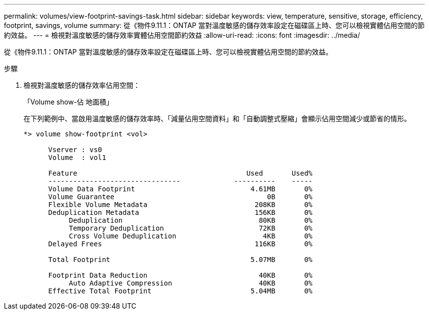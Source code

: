 ---
permalink: volumes/view-footprint-savings-task.html 
sidebar: sidebar 
keywords: view, temperature, sensitive, storage, efficiency, footprint, savings, volume 
summary: 從《物件9.11.1：ONTAP 當對溫度敏感的儲存效率設定在磁碟區上時、您可以檢視實體佔用空間的節約效益。 
---
= 檢視對溫度敏感的儲存效率實體佔用空間節約效益
:allow-uri-read: 
:icons: font
:imagesdir: ../media/


[role="lead"]
從《物件9.11.1：ONTAP 當對溫度敏感的儲存效率設定在磁碟區上時、您可以檢視實體佔用空間的節約效益。

.步驟
. 檢視對溫度敏感的儲存效率佔用空間：
+
「Volume show-佔 地面積」

+
在下列範例中、當啟用溫度敏感的儲存效率時、「減量佔用空間資料」和「自動調整式壓縮」會顯示佔用空間減少或節省的情形。

+
[listing]
----
*> volume show-footprint <vol>

      Vserver : vs0
      Volume  : vol1

      Feature                                         Used       Used%
      --------------------------------             ----------    -----
      Volume Data Footprint                            4.61MB       0%
      Volume Guarantee                                     0B       0%
      Flexible Volume Metadata                          208KB       0%
      Deduplication Metadata                            156KB       0%
           Deduplication                                 80KB       0%
           Temporary Deduplication                       72KB       0%
           Cross Volume Deduplication                     4KB       0%
      Delayed Frees                                     116KB       0%

      Total Footprint                                  5.07MB       0%

      Footprint Data Reduction                           40KB       0%
           Auto Adaptive Compression                     40KB       0%
      Effective Total Footprint                        5.04MB       0%
----

